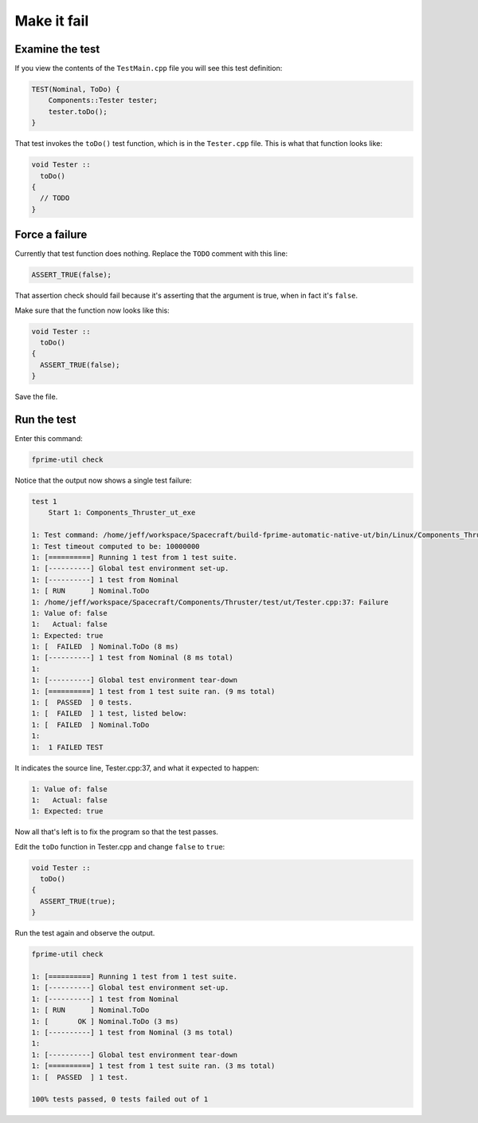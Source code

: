 Make it fail
============

Examine the test
----------------
If you view the contents of the ``TestMain.cpp`` file you will see this test definition:

.. code-block:: c++

    TEST(Nominal, ToDo) {
        Components::Tester tester;
        tester.toDo();
    }

That test invokes the ``toDo()`` test function, which is in the ``Tester.cpp`` file.
This is what that function looks like:

.. code-block:: c++

  void Tester ::
    toDo()
  {
    // TODO
  }

Force a failure
---------------
Currently that test function does nothing. Replace the ``TODO`` comment with this line:

.. code-block:: c++

    ASSERT_TRUE(false);

That assertion check should fail because it's asserting that the argument is true, when in fact it's ``false``.

Make sure that the function now looks like this:

.. code-block:: c++

  void Tester ::
    toDo()
  {
    ASSERT_TRUE(false);
  }

Save the file.

Run the test
------------
Enter this command:

.. code-block:: bash

    fprime-util check

Notice that the output now shows a single test failure:

.. code-block:: text

    test 1
        Start 1: Components_Thruster_ut_exe

    1: Test command: /home/jeff/workspace/Spacecraft/build-fprime-automatic-native-ut/bin/Linux/Components_Thruster_ut_exe
    1: Test timeout computed to be: 10000000
    1: [==========] Running 1 test from 1 test suite.
    1: [----------] Global test environment set-up.
    1: [----------] 1 test from Nominal
    1: [ RUN      ] Nominal.ToDo
    1: /home/jeff/workspace/Spacecraft/Components/Thruster/test/ut/Tester.cpp:37: Failure
    1: Value of: false
    1:   Actual: false
    1: Expected: true
    1: [  FAILED  ] Nominal.ToDo (8 ms)
    1: [----------] 1 test from Nominal (8 ms total)
    1: 
    1: [----------] Global test environment tear-down
    1: [==========] 1 test from 1 test suite ran. (9 ms total)
    1: [  PASSED  ] 0 tests.
    1: [  FAILED  ] 1 test, listed below:
    1: [  FAILED  ] Nominal.ToDo
    1: 
    1:  1 FAILED TEST

It indicates the source line, Tester.cpp:37, and what it expected to happen:

.. code-block:: text

    1: Value of: false
    1:   Actual: false
    1: Expected: true

Now all that's left is to fix the program so that the test passes.

Edit the ``toDo`` function in Tester.cpp and change ``false`` to ``true``:

.. code-block:: c++

  void Tester ::
    toDo()
  {
    ASSERT_TRUE(true);
  }

Run the test again and observe the output.

.. code-block:: text

    fprime-util check

    1: [==========] Running 1 test from 1 test suite.
    1: [----------] Global test environment set-up.
    1: [----------] 1 test from Nominal
    1: [ RUN      ] Nominal.ToDo
    1: [       OK ] Nominal.ToDo (3 ms)
    1: [----------] 1 test from Nominal (3 ms total)
    1: 
    1: [----------] Global test environment tear-down
    1: [==========] 1 test from 1 test suite ran. (3 ms total)
    1: [  PASSED  ] 1 test.

    100% tests passed, 0 tests failed out of 1
